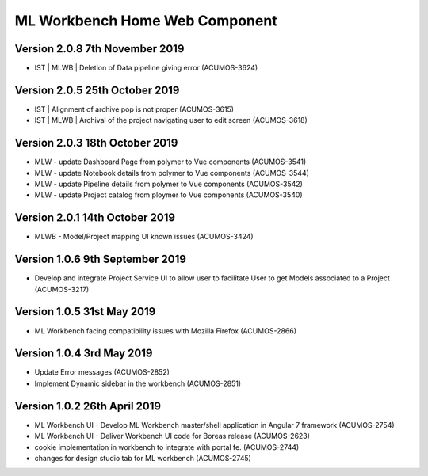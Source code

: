 .. ===============LICENSE_START=======================================================
.. Acumos
.. ===================================================================================
.. Copyright (C) 2019 AT&T Intellectual Property & Tech Mahindra. All rights reserved.
.. ===================================================================================
.. This Acumos documentation file is distributed by AT&T and Tech Mahindra
.. under the Creative Commons Attribution 4.0 International License (the "License");
.. you may not use this file except in compliance with the License.
.. You may obtain a copy of the License at
..  
..      http://creativecommons.org/licenses/by/4.0
..  
.. This file is distributed on an "AS IS" BASIS,
.. WITHOUT WARRANTIES OR CONDITIONS OF ANY KIND, either express or implied.
.. See the License for the specific language governing permissions and
.. limitations under the License.
.. ===============LICENSE_END=========================================================

===============================================
ML Workbench Home Web Component
===============================================

Version 2.0.8  7th November 2019 
=================================
* IST | MLWB | Deletion of Data pipeline giving error (ACUMOS-3624)

Version 2.0.5  25th October 2019 
=================================
* IST | Alignment of archive pop is not proper (ACUMOS-3615)
* IST | MLWB | Archival of the project navigating user to edit screen (ACUMOS-3618)

Version 2.0.3  18th October 2019 
=================================
* MLW - update Dashboard Page from polymer to Vue components (ACUMOS-3541)
* MLW - update Notebook details from polymer to Vue components (ACUMOS-3544)
* MLW - update Pipeline details from polymer to Vue components (ACUMOS-3542)
* MLW - update Project catalog from ploymer to Vue components (ACUMOS-3540)

Version 2.0.1  14th October 2019 
=================================
* MLWB - Model/Project mapping UI known issues (ACUMOS-3424)

Version 1.0.6  9th September 2019
==================================
* Develop and integrate Project Service UI to allow user to facilitate User to get Models associated to a Project (ACUMOS-3217)

Version 1.0.5  31st May 2019 
=================================
* ML Workbench facing compatibility issues with Mozilla Firefox (ACUMOS-2866)

Version 1.0.4  3rd May 2019 
=================================
* Update Error messages (ACUMOS-2852)
* Implement Dynamic sidebar in the workbench (ACUMOS-2851)

Version 1.0.2  26th April 2019 
=================================
* ML Workbench UI - Develop ML Workbench master/shell application in Angular 7 framework (ACUMOS-2754)
* ML Workbench UI - Deliver Workbench UI code for Boreas release (ACUMOS-2623)
* cookie implementation in workbench to integrate with portal fe. (ACUMOS-2744)
* changes for design studio tab for ML workbench  (ACUMOS-2745)